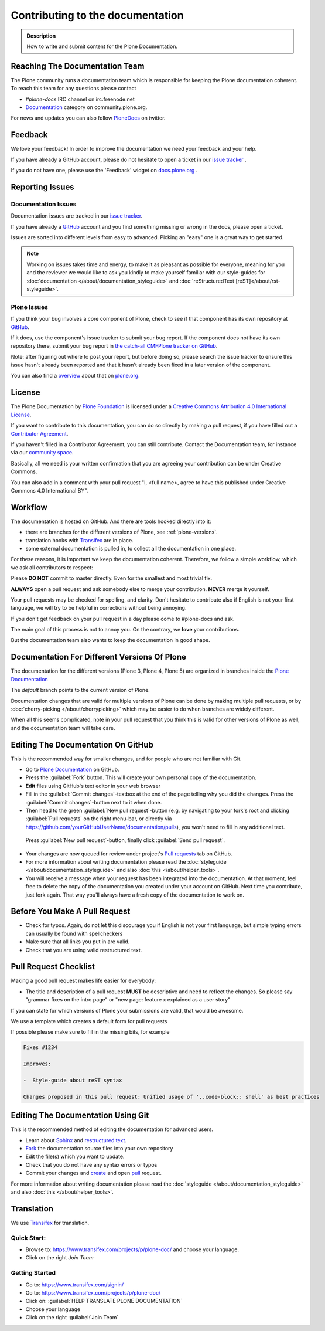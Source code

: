 =================================
Contributing to the documentation
=================================

.. admonition:: Description

   How to write and submit content for the Plone Documentation.


Reaching The Documentation Team
===============================

The Plone community runs a documentation team which is responsible for keeping the Plone documentation coherent.
To reach this team for any questions please contact

* *#plone-docs* IRC channel on irc.freenode.net

* `Documentation <https://community.plone.org/category/documentation>`_ category on community.plone.org.

For news and updates you can also follow `PloneDocs <https://twitter.com/plonedocs>`_ on twitter.

Feedback
========

We love your feedback! In order to improve the documentation we need your feedback and your help.

If you have already a GitHub account, please do not hesitate to open a ticket in our `issue tracker <https://github.com/plone/documentation/issues>`_ .

If you do not have one, please use the 'Feedback' widget on `docs.plone.org <http://docs.plone.org>`_ .

.. image:: /_static/feedback_widget_right.png
   :align: center
   :alt: Picture of feedback widget

Reporting Issues
================

Documentation Issues
--------------------

Documentation issues are tracked in our `issue tracker <https://github.com/plone/documentation/issues>`_.

If you have already a `GitHub <https://github.com>`_ account and you find something missing or wrong in the docs, please open a ticket.

Issues are sorted into different levels from easy to advanced. Picking an "easy" one is a great way to get started.

.. note::

    Working on issues takes time and energy, to make it as pleasant as possible for everyone,
    meaning for you and the reviewer we would like to ask you kindly to make yourself familiar with our
    style-guides for :doc:`documentation </about/documentation_styleguide>` and :doc:`reStructuredText [reST]</about/rst-styleguide>`.

Plone Issues
------------

If you think your bug involves a core component of Plone, check to see if that component
has its own repository at `GitHub <https://github.com/plone>`_.

If it does, use the component's issue tracker to submit your bug report.
If the component does not have its own repository there, submit your bug report
in `the catch-all CMFPlone tracker on GitHub <https://github.com/plone/Products.CMFPlone/issues>`_.

Note: after figuring out where to post your report, but before doing so,
please search the issue tracker to ensure this issue hasn't already been reported and that it hasn't already been fixed in a later version of the component.

You can also find a `overview <https://plone.org/support/bugs>`_ about that on `plone.org <https://plone.org>`_.


License
=======

The Plone Documentation by `Plone Foundation <https://plone.org>`_ is licensed under a `Creative Commons Attribution 4.0 International License <http://creativecommons.org/licenses/by/4.0/>`_.

If you want to contribute to this documentation, you can do so directly by making a pull request,
if you have filled out a `Contributor Agreement <https://plone.org/foundation/contributors-agreement>`_.

If you haven't filled in a Contributor Agreement, you can still contribute. Contact the Documentation team,
for instance via our `community space <https://community.plone.org/c/documentation/>`_.

Basically, all we need is your written confirmation that you are agreeing your contribution can be under Creative Commons.

You can also add in a comment with your pull request "I, <full name>, agree to have this published under Creative Commons 4.0 International BY".

Workflow
========

The documentation is hosted on GitHub. And there are tools hooked directly into it:

* there are branches for the different versions of Plone, see :ref:`plone-versions`.

* translation hooks with `Transifex <https://www.transifex.com/>`_ are in place.

* some external documentation is pulled in, to collect all the documentation in one place.

For these reasons, it is important we keep the documentation coherent.
Therefore, we follow a simple workflow, which we ask all contributors to respect:


Please  **DO NOT** commit to master directly. Even for the smallest and most trivial fix.

**ALWAYS** open a pull request and ask somebody else to merge your contribution. **NEVER** merge it yourself.


Your pull requests may be checked for spelling, and clarity.
Don't hesitate to contribute also if English is not your first language, we will try to be helpful in corrections without being annoying.

If you don't get feedback on your pull request in a day please come to #plone-docs and ask.

The main goal of this process is not to annoy you. On the contrary, we **love** your contributions.

But the documentation team also wants to keep the documentation in good shape.


.. _plone-versions:

Documentation For Different Versions Of Plone
=============================================

The documentation for the different versions (Plone 3, Plone 4, Plone 5) are organized in branches inside the `Plone Documentation <https://github.com/plone/documentation>`_

The *default* branch points to the current version of Plone.

Documentation changes that are valid for multiple versions of Plone can be done by making multiple pull requests, or by :doc:`cherry-picking </about/cherrypicking>`
which may be easier to do when branches are widely different.

When all this seems complicated, note in your pull request that you think this is valid for other versions of Plone as well,
and the documentation team will take care.


Editing The Documentation On GitHub
===================================

This is the recommended way for smaller changes, and for people who are not familiar with Git.

- Go to `Plone Documentation <https://github.com/plone/documentation>`_ on  GitHub.
- Press the :guilabel:`Fork` button. This will create your own personal copy of the documentation.
- **Edit** files using GitHub's text editor in your web browser
- Fill in the :guilabel:`Commit changes`-textbox at the end of the page telling why you did the changes. Press the :guilabel:`Commit changes`-button next to it when done.
- Then head to the green :guilabel:`New pull request`-button (e.g. by navigating to your fork's root and clicking :guilabel:`Pull requests` on the right menu-bar, or directly via https://github.com/yourGitHubUserName/documentation/pulls), you won't need to fill in any additional text.
 Press :guilabel:`New pull request`-button, finally click :guilabel:`Send pull request`.
- Your changes are now queued for review under project's `Pull requests <https://github.com/plone/documentation/pulls>`_ tab on GitHub.
- For more information about writing documentation please read the :doc:`styleguide </about/documentation_styleguide>` and also :doc:`this </about/helper_tools>`.
- You will receive a message when your request has been integrated into the documentation. At that moment, feel free to delete the copy of the documentation you created under your account on GitHub. Next time you contribute, just fork again. That way you'll always have a fresh copy of the documentation to work on.


Before You Make A Pull Request
==============================

* Check for typos. Again, do not let this discourage you if English is not your first language, but simple typing errors can usually be found with spellcheckers
* Make sure that all links you put in are valid.
* Check that you are using valid restructured text.


Pull Request Checklist
======================

Making a good pull request makes life easier for everybody:

* The title and description of a pull request **MUST** be descriptive and need to reflect the changes. So please say "grammar fixes on the intro page" or "new page: feature x explained as a user story"

If you can state for which versions of Plone your submissions are valid, that would be awesome.

We use a template which creates a default form for pull requests

.. image:: /_static/pr-template.png
   :align: center
   :alt: Picture of Pull request template

If possible please make sure to fill in the missing bits, for example

.. code-block:: shell

    Fixes #1234

    Improves:

    -  Style-guide about reST syntax

    Changes proposed in this pull request: Unified usage of '..code-block:: shell' as best practices



Editing The Documentation Using Git
===================================

This is the recommended method of editing the documentation for
advanced users.

* Learn about `Sphinx <http://sphinx-doc.org/>`_ and `restructured text
  <http://sphinx-doc.org/rest.html>`_.

* `Fork <https://help.github.com/articles/fork-a-repo>`_ the documentation source files into your own repository

* Edit the file(s) which you want to update.

* Check that you do not have any syntax errors or typos

* Commit your changes and `create <https://help.github.com/articles/creating-a-pull-request>`_ and open `pull <https://help.github.com/articles/using-pull-requests>`_ request.

For more information about writing documentation please read the :doc:`styleguide </about/documentation_styleguide>` and also :doc:`this </about/helper_tools>`.

Translation
===========

We use `Transifex <https://www.transifex.com/>`_ for translation.

Quick Start:
------------

* Browse to: https://www.transifex.com/projects/p/plone-doc/ and choose your language.

* Click on the right *Join Team*


Getting Started
---------------

* Go to: https://www.transifex.com/signin/

* Go to: https://www.transifex.com/projects/p/plone-doc/

* Click on: :guilabel:`HELP TRANSLATE PLONE DOCUMENTATION`

* Choose your language

* Click on the right :guilabel:`Join Team`
